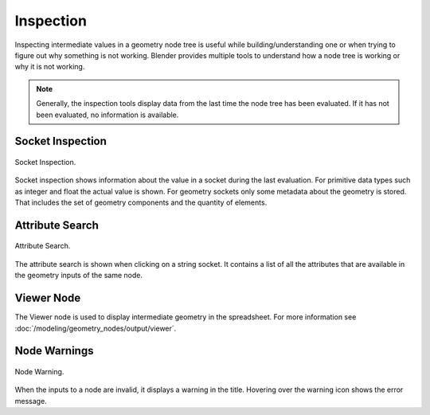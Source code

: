.. index:: Geometry Nodes; Inspection

**********
Inspection
**********

Inspecting intermediate values in a geometry node tree is useful while
building/understanding one or when trying to figure out why something is not working.
Blender provides multiple tools to understand how a node tree is working
or why it is not working.

.. note::

   Generally, the inspection tools display data from the last time the node tree has been evaluated.
   If it has not been evaluated, no information is available.


Socket Inspection
=================

.. figure:: /images/modeling_geometry-nodes_inspection_socket-inspection.png
   :align: center

   Socket Inspection.

Socket inspection shows information about the value in a socket during the last evaluation.
For primitive data types such as integer and float the actual value is shown.
For geometry sockets only some metadata about the geometry is stored.
That includes the set of geometry components and the quantity of elements.


Attribute Search
================

.. figure:: /images/modeling_geometry-nodes_attribute-reference_search.png
   :align: center

   Attribute Search.

The attribute search is shown when clicking on a string socket.
It contains a list of all the attributes that are available in
the geometry inputs of the same node.


Viewer Node
===========

The Viewer node is used to display intermediate geometry in the spreadsheet.
For more information see :doc:`/modeling/geometry_nodes/output/viewer`.


Node Warnings
=============

.. figure:: /images/modeling_geometry-nodes_inspection_node-warning.png
   :align: center

   Node Warning.

When the inputs to a node are invalid, it displays a warning in the title.
Hovering over the warning icon shows the error message.
